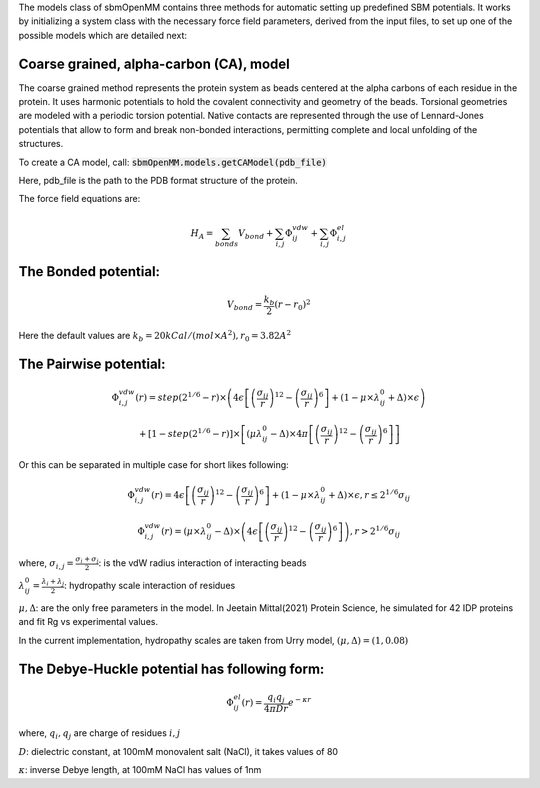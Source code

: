 The models class of sbmOpenMM contains three methods for automatic setting up predefined SBM potentials. It works by initializing a system class with the necessary force field parameters, derived from the input files, to set up one of the possible models which are detailed next:

Coarse grained, alpha-carbon (CA), model
++++++++++++++++++++++++++++++++++++++++

The coarse grained method represents the protein system as beads centered at the alpha carbons of each residue in the protein. It uses harmonic potentials to hold the covalent connectivity and geometry of the beads. Torsional geometries are modeled with a periodic torsion potential. Native contacts are represented through the use of Lennard-Jones potentials that allow to form and break non-bonded interactions, permitting complete and local unfolding of the structures.

To create a CA model, call:
:code:`sbmOpenMM.models.getCAModel(pdb_file)`

Here, pdb_file is the path to the PDB format structure of the protein.

The force field equations are:

.. math::
	H_A = \sum_{bonds}V_{bond}+\sum_{i,j}\Phi_{ij}^{vdw}+\sum_{i,j}\Phi_{i,j}^{el}

The Bonded potential:
++++
.. math::
        V_{bond} = \frac{k_b}{2}(r-r_0)^2

Here the default values are :math:`k_b=20 kCal/(mol \times A^2), r_0=3.82 A^2`

The Pairwise potential:
++++

.. math::
        \Phi_{i,j}^{vdw}(r) = step(2^{1/6}-r) \times \left( 4\epsilon\left[\left(\frac{\sigma_{ij}}{r}\right)^{12}- \left(\frac{\sigma_{ij}}{r}\right)^{6}\right]+(1-\mu\times\lambda_{ij}^{0}+\Delta)\times\epsilon\right)

        + \left[1-step(2^{1/6}-r)\right]\times\left[(\mu \lambda_{ij}^{0}-\Delta)\times 4\pi \left[\left(\frac{\sigma_{ij}}{r}\right)^{12}-\left(\frac{\sigma_{ij}}{r}\right)^6\right]\right]

Or this can be separated in multiple case for short likes following:

.. math::
        \Phi_{i,j}^{vdw}(r) =  4\epsilon \left[\left(\frac{\sigma_{ij}}{r}\right)^{12}-\left(\frac{\sigma_{ij}}{r}\right)^{6}\right]+(1-\mu	\times\lambda_{ij}^{0}+\Delta)	\times\epsilon, r\le 2^{1/6}\sigma_{ij}

        \Phi_{i,j}^{vdw}(r) = (\mu\times\lambda_{ij}^{0}-\Delta) \times \left( 4\epsilon \left[\left(\frac{\sigma_{ij}}{r}\right)^{12}-\left(\frac{\sigma_{ij}}{r}\right)^{6}\right]\right), r > 2^{1/6}\sigma_{ij}

where, :math:`\sigma_{i,j}=\frac{\sigma_i+\sigma_j}{2}`: is the vdW radius interaction of interacting beads

:math:`\lambda_{ij}^{0}=\frac{\lambda_i+\lambda_j}{2}`: hydropathy scale interaction of residues

:math:`\mu, \Delta`: are the only free parameters in the model. In Jeetain Mittal(2021) Protein Science, he simulated for 42 IDP proteins and fit Rg vs experimental values.

In the current implementation, hydropathy scales are taken from Urry model, :math:`(\mu, \Delta) = (1, 0.08)`

The Debye-Huckle potential has following form:
++++
.. math::
        \Phi_{ij}^{el}(r) = \frac{q_{i}q_{j}}{4\pi D r}e^{-\kappa r}

where, :math:`q_i, q_j` are charge of residues :math:`i, j`

:math:`D`: dielectric constant, at 100mM monovalent salt (NaCl), it takes values of 80

:math:`\kappa`: inverse Debye length, at 100mM NaCl has values of 1nm

